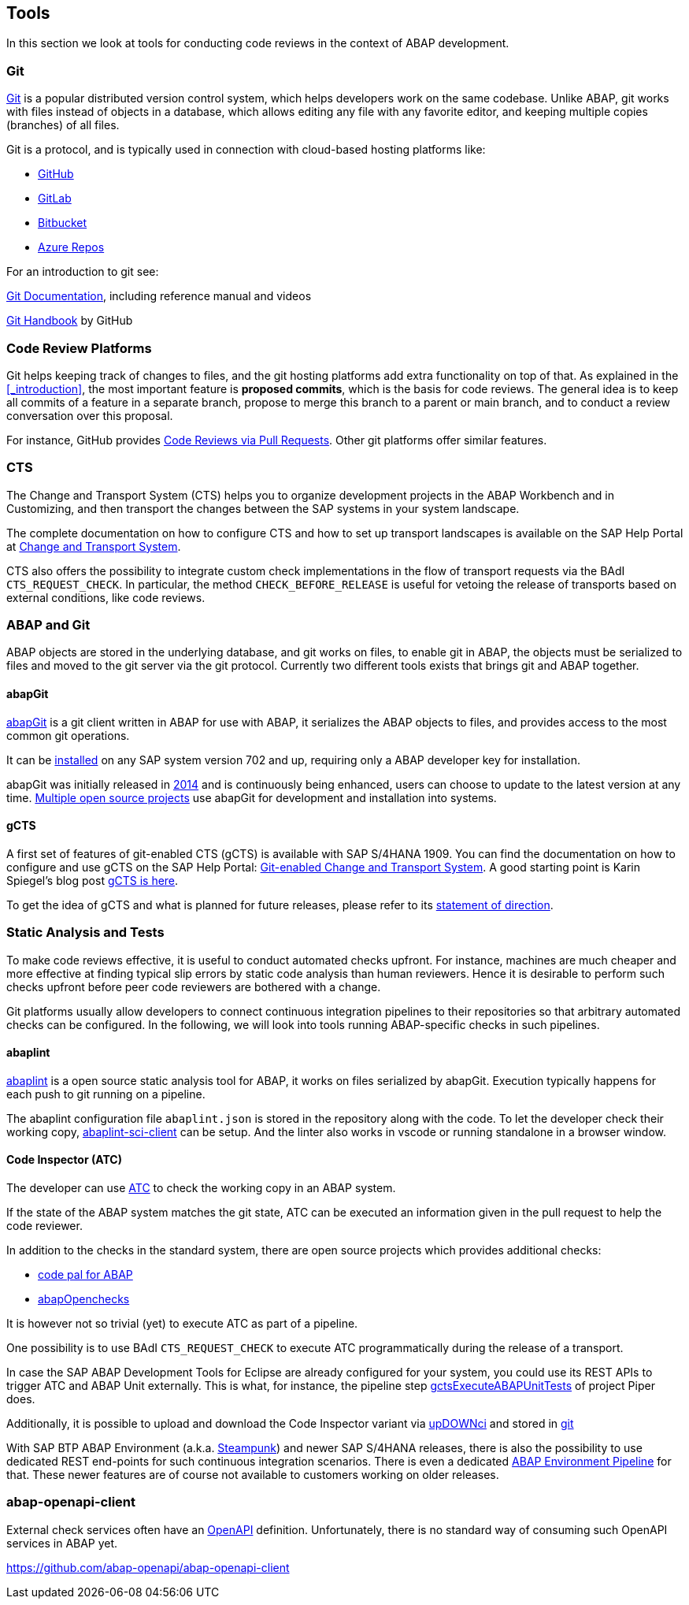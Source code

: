 == Tools
In this section we look at tools for conducting code reviews in the context of ABAP development.

=== Git
link:https://en.wikipedia.org/wiki/Git[Git] is a popular distributed version control system, which helps developers work on the same codebase. Unlike ABAP, git works with files instead of objects in a database, which allows editing any file with
any favorite editor, and keeping multiple copies (branches) of all files.

Git is a protocol, and is typically used in connection with cloud-based hosting platforms like:

* link:https://github.com[GitHub]
* link:https://gitlab.com[GitLab]
* link:https://bitbucket.com[Bitbucket]
* link:https://azure.microsoft.com/en-us/services/devops/repos/[Azure Repos]

For an introduction to git see:

link:https://git-scm.com/doc[Git Documentation], including reference manual and videos

link:https://guides.github.com/introduction/git-handbook/[Git Handbook] by GitHub

=== Code Review Platforms
Git helps keeping track of changes to files, and the git hosting platforms add extra functionality on top of that. As explained in the <<_introduction>>, the most important feature is *proposed commits*, which is the basis for code reviews.
The general idea is to keep all commits of a feature in a separate branch, propose to merge this branch to a parent or main branch, and to conduct a review conversation over this proposal.

For instance, GitHub provides link:https://github.com/features/code-review/[Code Reviews via Pull Requests]. Other git platforms offer similar features.

=== CTS
The Change and Transport System (CTS) helps you to organize development projects in the ABAP Workbench and in Customizing, and then transport the changes between the SAP systems in your system landscape.

The complete documentation on how to configure CTS and how to set up transport landscapes is available on the SAP Help Portal at link:https://help.sap.com/viewer/4a368c163b08418890a406d413933ba7/201809.002/en-US/48c4300fca5d581ce10000000a42189c.html[Change and Transport System].

CTS also offers the possibility to integrate custom check implementations in the flow of transport requests via the BAdI `CTS_REQUEST_CHECK`.
In particular, the method `CHECK_BEFORE_RELEASE` is useful for vetoing the release of transports based on external conditions, like code reviews.

=== ABAP and Git
ABAP objects are stored in the underlying database, and git works on files, to enable git in ABAP, the
objects must be serialized to files and moved to the git server via the git protocol. Currently two different
tools exists that brings git and ABAP together.

==== abapGit
link:https://abapGit.org[abapGit] is a git client written in ABAP for use with ABAP, it serializes the ABAP objects  to files, and provides access to the most common git operations.

It can be link:https://docs.abapgit.org/guide-install.html[installed] on any SAP system version 702 and up, requiring only a ABAP developer key for installation.

abapGit was initially released in link:https://blogs.sap.com/2014/07/17/git-client-for-abap-alpha-release/[2014] and is continuously being enhanced, users can choose to update to the latest version at any time.
link:https://dotabap.org[Multiple open source projects] use abapGit for development and installation into systems.

==== gCTS
A first set of features of git-enabled CTS (gCTS) is available with SAP S/4HANA 1909. You can find the documentation on how to configure and use gCTS on the SAP Help Portal: link:https://help.sap.com/viewer/4a368c163b08418890a406d413933ba7/201909.000/en-US/f319b168e87e42149e25e13c08d002b9.html[Git-enabled Change and Transport System]. A good starting point is Karin Spiegel's blog post link:https://blogs.sap.com/2019/11/14/gcts-is-here/[gCTS is here].

To get the idea of gCTS and what is planned for future releases, please refer to its link:https://support.sap.com/content/dam/support/en_us/library/ssp/tools/Software-logistic-tools/Ideas_CI_ABAP_V3.pdf[statement of direction].

=== Static Analysis and Tests

To make code reviews effective, it is useful to conduct automated checks upfront. For instance, machines are much cheaper and more effective at finding typical slip errors by static code analysis than human reviewers. Hence it is desirable to perform such checks upfront before peer code reviewers are bothered with a change.

Git platforms usually allow developers to connect continuous integration pipelines to their repositories so that arbitrary automated checks can be configured.
In the following, we will look into tools running ABAP-specific checks in such pipelines.

==== abaplint
link:https://abaplint.org[abaplint] is a open source static analysis tool for ABAP, it works on files serialized by abapGit. Execution typically happens for each push to git running on a pipeline.

The abaplint configuration file `abaplint.json` is stored in the repository along with the code.
// todo, I'll probably rewrite some of this, plus add a link to https://abaplint.app -Hvam
// todo, link https://github.com/abaplint/abaplint/blob/master/docs/ci/README.md
To let the developer check their working copy, link:https://github.com/abaplint/abaplint-sci-client[abaplint-sci-client] can be setup. And the linter also works in vscode or running standalone in a browser window.

==== Code Inspector (ATC)
The developer can use link:https://help.sap.com/viewer/c238d694b825421f940829321ffa326a/7.51.7/en-US/4ec5711c6e391014adc9fffe4e204223.html[ATC] to check the working copy in an ABAP system.

If the state of the ABAP system matches the git state, ATC can be executed an information given in the pull request to help the code reviewer.

In addition to the checks in the standard system, there are open source projects which provides additional checks:

* link:https://github.com/SAP/code-pal-for-abap[code pal for ABAP]
* link:https://abapopenchecks.org[abapOpenchecks]

It is however not so trivial (yet) to execute ATC as part of a pipeline.

One possibility is to use BAdI `CTS_REQUEST_CHECK` to execute ATC programmatically during the release of a transport.

//todo which release was ADT first introduced with?
In case the SAP ABAP Development Tools for Eclipse are already configured for your system, you could use its REST APIs to trigger ATC and ABAP Unit externally. This is what, for instance, the pipeline step link:https://www.project-piper.io/steps/gctsExecuteABAPUnitTests/[gctsExecuteABAPUnitTests] of project Piper does.

Additionally, it is possible to upload and download the Code Inspector variant via link:https://blogs.sap.com/2015/08/02/upload-and-download-code-inspector-variants-via-xml/[upDOWNci] and stored in link:https://github.com/larshp/upDOWNci/issues/12[git]

// todo: how to call ATC for more than the developer's working copy
With SAP BTP ABAP Environment (a.k.a. link:https://blogs.sap.com/2019/08/20/its-steampunk-now/[Steampunk]) and newer SAP S/4HANA releases, there is also the possibility to use dedicated REST end-points for such continuous integration scenarios. There is even a dedicated link:https://www.project-piper.io/pipelines/abapEnvironment/introduction/[ABAP Environment Pipeline] for that.
These newer features are of course not available to customers working on older releases.

=== abap-openapi-client

External check services often have an link:https://swagger.io/docs/specification/about/[OpenAPI] definition. Unfortunately, there is no standard way of consuming such OpenAPI services in ABAP yet.

// todo,
https://github.com/abap-openapi/abap-openapi-client